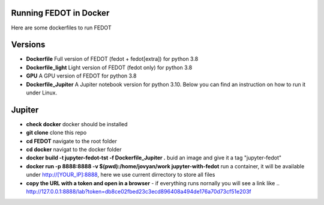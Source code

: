 Running FEDOT in Docker
============

Here are some dockerfiles to run FEDOT


Versions
=========

- **Dockerfile** Full version of FEDOT (fedot + fedot[extra]) for python 3.8
- **Dockerfile_light** Light version of FEDOT (fedot only) for python 3.8
- **GPU** A GPU version of FEDOT for python 3.8
- **Dockerfile_Jupiter** A Jupiter notebook version for python 3.10. Below you can find an instruction on how to run it under Linux.


Jupiter
=========
- **check docker** docker should be installed
- **git clone** clone this repo
- **cd FEDOT** navigate to the root folder
- **cd docker** navigat to the docker folder
- **docker build -t jupyter-fedot-tst -f Dockerfile_Jupiter .** buid an image and give it a tag "jupyter-fedot"
- **docker run -p 8888:8888 -v $(pwd):/home/jovyan/work jupyter-with-fedot** run a container, it will be available under http://[YOUR_IP]:8888, here we use current dirrectory to store all files
- **copy the URL with a token and open in a browser** - if everything runs nornally you will see a link like ..  http://127.0.0.1:8888/lab?token=db8ce02fbed23c3ecd896408a494de176a70d73cf51e203f